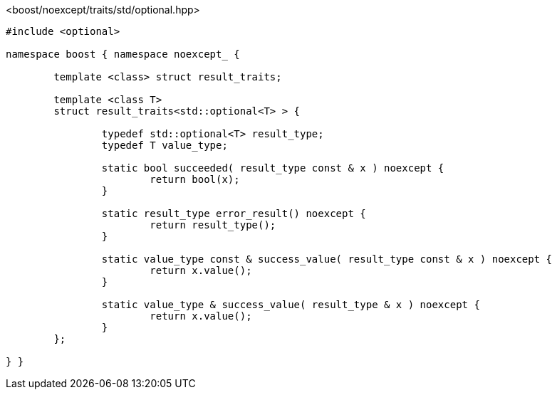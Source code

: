 [source,c++]
.<boost/noexcept/traits/std/optional.hpp>
----
#include <optional>

namespace boost { namespace noexcept_ {

	template <class> struct result_traits;

	template <class T>
	struct result_traits<std::optional<T> > {

		typedef std::optional<T> result_type;
		typedef T value_type;

		static bool succeeded( result_type const & x ) noexcept {
			return bool(x);
		}

		static result_type error_result() noexcept {
			return result_type();
		}

		static value_type const & success_value( result_type const & x ) noexcept {
			return x.value();
		}

		static value_type & success_value( result_type & x ) noexcept {
			return x.value();
		}
	};

} }
----
